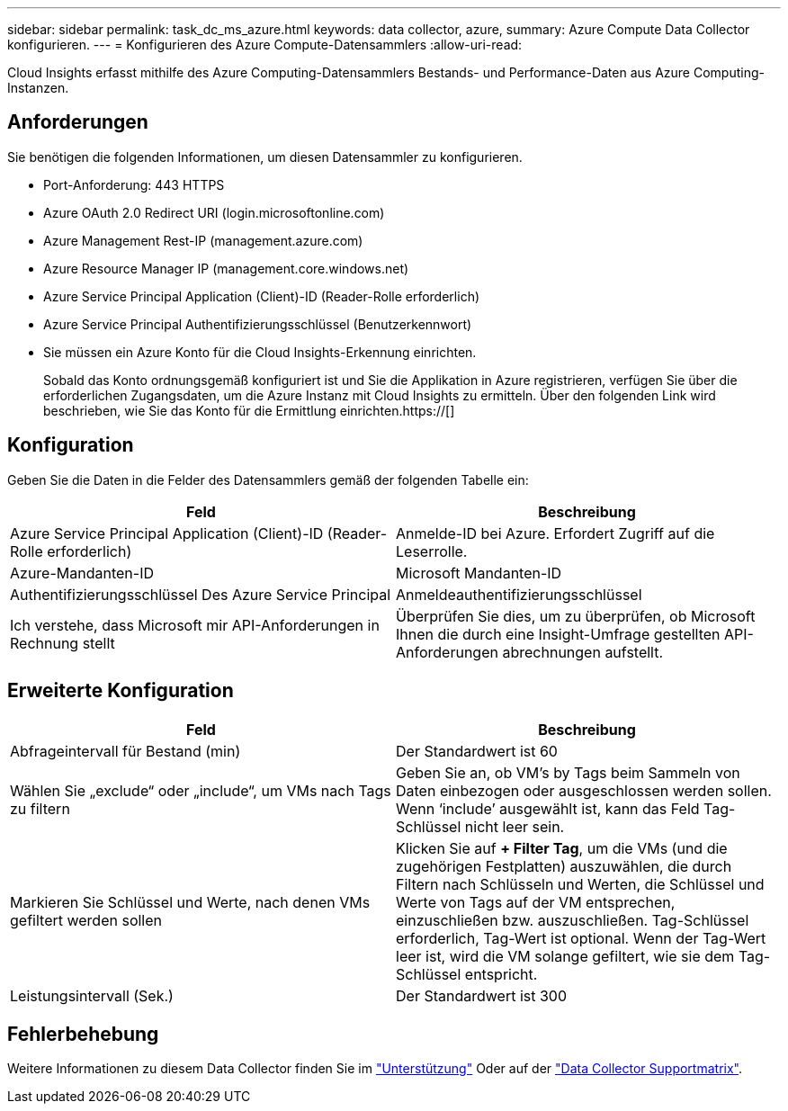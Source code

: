 ---
sidebar: sidebar 
permalink: task_dc_ms_azure.html 
keywords: data collector, azure, 
summary: Azure Compute Data Collector konfigurieren. 
---
= Konfigurieren des Azure Compute-Datensammlers
:allow-uri-read: 


[role="lead"]
Cloud Insights erfasst mithilfe des Azure Computing-Datensammlers Bestands- und Performance-Daten aus Azure Computing-Instanzen.



== Anforderungen

Sie benötigen die folgenden Informationen, um diesen Datensammler zu konfigurieren.

* Port-Anforderung: 443 HTTPS
* Azure OAuth 2.0 Redirect URI (login.microsoftonline.com)
* Azure Management Rest-IP (management.azure.com)
* Azure Resource Manager IP (management.core.windows.net)
* Azure Service Principal Application (Client)-ID (Reader-Rolle erforderlich)
* Azure Service Principal Authentifizierungsschlüssel (Benutzerkennwort)
* Sie müssen ein Azure Konto für die Cloud Insights-Erkennung einrichten.
+
Sobald das Konto ordnungsgemäß konfiguriert ist und Sie die Applikation in Azure registrieren, verfügen Sie über die erforderlichen Zugangsdaten, um die Azure Instanz mit Cloud Insights zu ermitteln. Über den folgenden Link wird beschrieben, wie Sie das Konto für die Ermittlung einrichten.https://[]





== Konfiguration

Geben Sie die Daten in die Felder des Datensammlers gemäß der folgenden Tabelle ein:

[cols="2*"]
|===
| Feld | Beschreibung 


| Azure Service Principal Application (Client)-ID (Reader-Rolle erforderlich) | Anmelde-ID bei Azure. Erfordert Zugriff auf die Leserrolle. 


| Azure-Mandanten-ID | Microsoft Mandanten-ID 


| Authentifizierungsschlüssel Des Azure Service Principal | Anmeldeauthentifizierungsschlüssel 


| Ich verstehe, dass Microsoft mir API-Anforderungen in Rechnung stellt | Überprüfen Sie dies, um zu überprüfen, ob Microsoft Ihnen die durch eine Insight-Umfrage gestellten API-Anforderungen abrechnungen aufstellt. 
|===


== Erweiterte Konfiguration

[cols="2*"]
|===
| Feld | Beschreibung 


| Abfrageintervall für Bestand (min) | Der Standardwert ist 60 


| Wählen Sie „exclude“ oder „include“, um VMs nach Tags zu filtern | Geben Sie an, ob VM's by Tags beim Sammeln von Daten einbezogen oder ausgeschlossen werden sollen. Wenn ‘include’ ausgewählt ist, kann das Feld Tag-Schlüssel nicht leer sein. 


| Markieren Sie Schlüssel und Werte, nach denen VMs gefiltert werden sollen | Klicken Sie auf *+ Filter Tag*, um die VMs (und die zugehörigen Festplatten) auszuwählen, die durch Filtern nach Schlüsseln und Werten, die Schlüssel und Werte von Tags auf der VM entsprechen, einzuschließen bzw. auszuschließen. Tag-Schlüssel erforderlich, Tag-Wert ist optional. Wenn der Tag-Wert leer ist, wird die VM solange gefiltert, wie sie dem Tag-Schlüssel entspricht. 


| Leistungsintervall (Sek.) | Der Standardwert ist 300 
|===


== Fehlerbehebung

Weitere Informationen zu diesem Data Collector finden Sie im link:concept_requesting_support.html["Unterstützung"] Oder auf der link:https://docs.netapp.com/us-en/cloudinsights/CloudInsightsDataCollectorSupportMatrix.pdf["Data Collector Supportmatrix"].
